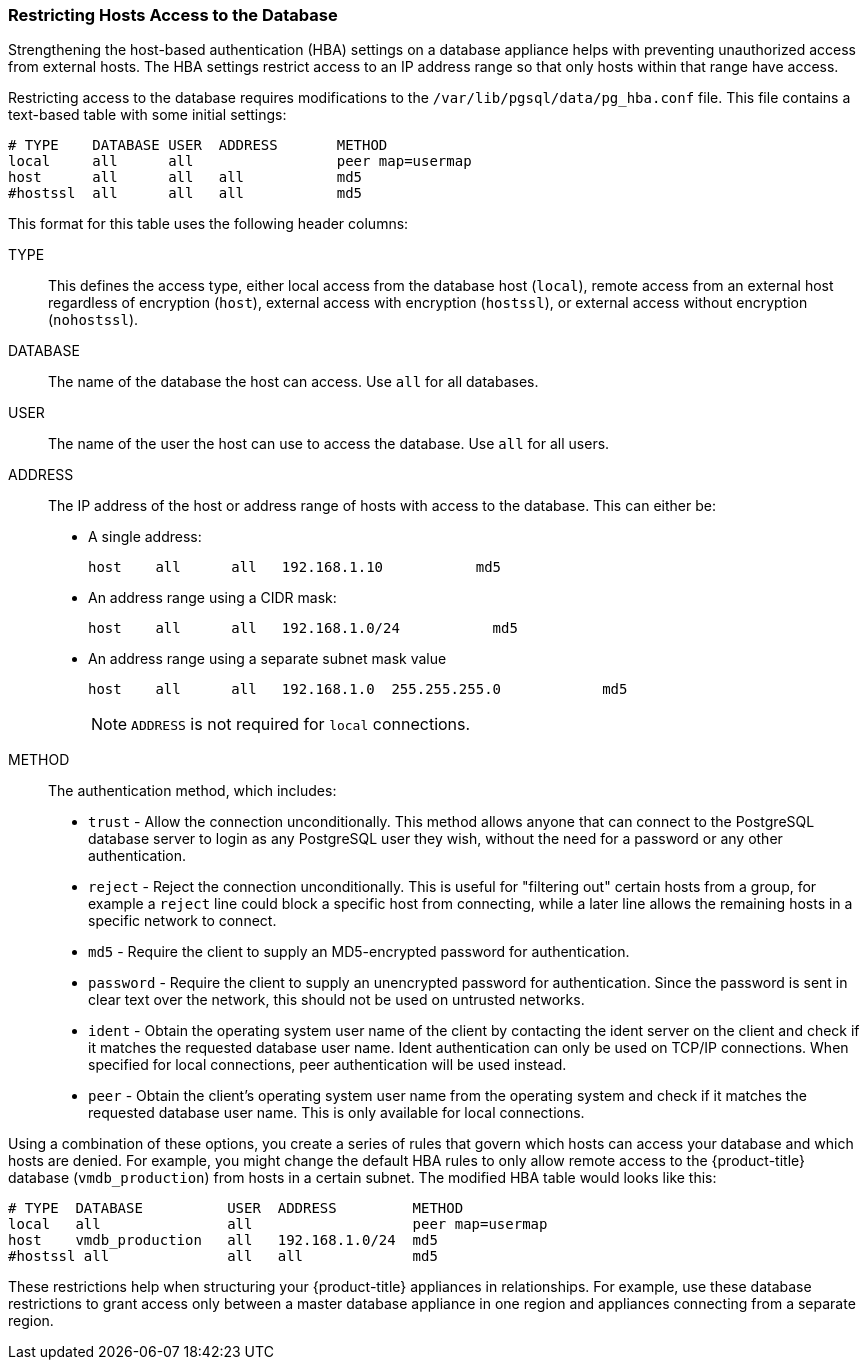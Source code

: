 [[_chap_red_hat_cloudforms_security_guide_setting_the_password_for_the_database_appliance]]
=== Restricting Hosts Access to the Database

Strengthening the host-based authentication (HBA) settings on a database appliance helps with preventing unauthorized access from external hosts.
The HBA settings restrict access to an IP address range so that only hosts within that range have access.

Restricting access to the database requires modifications to the `/var/lib/pgsql/data/pg_hba.conf` file.
This file contains a text-based table with some initial settings:

------

# TYPE    DATABASE USER  ADDRESS       METHOD
local     all      all                 peer map=usermap
host      all      all   all           md5
#hostssl  all      all   all           md5
------

This format for this table uses the following header columns:

TYPE::
  This defines the access type, either local access from the database host (`local`), remote access from an external host regardless of encryption (`host`), external access with encryption (`hostssl`), or external access without encryption (`nohostssl`).

DATABASE::
  The name of the database the host can access.
  Use `all` for all databases.

USER::
  The name of the user the host can use to access the database.
  Use `all` for all users.

ADDRESS::
  The IP address of the host or address range of hosts with access to the database.
  This can either be:
+
* A single address:
+
------
host    all      all   192.168.1.10           md5
------
+
* An address range using a CIDR mask:
+
------
host    all      all   192.168.1.0/24           md5
------
+
* An address range using a separate subnet mask value
+
------
host    all      all   192.168.1.0  255.255.255.0            md5
------
+
[NOTE]
====
`ADDRESS` is not required for `local` connections.
====
+
METHOD::
  The authentication method, which includes:
+
* `trust` - Allow the connection unconditionally. This method allows anyone that can connect to the PostgreSQL database server to login as any PostgreSQL user they wish, without the need for a password or any other authentication.
+
* `reject` - Reject the connection unconditionally. This is useful for "filtering out" certain hosts from a group, for example a `reject` line could block a specific host from connecting, while a later line allows the remaining hosts in a specific network to connect.
+
* `md5` - Require the client to supply an MD5-encrypted password for authentication.
+
* `password` - Require the client to supply an unencrypted password for authentication. Since the password is sent in clear text over the network, this should not be used on untrusted networks.
+
* `ident` - Obtain the operating system user name of the client by contacting the ident server on the client and check if it matches the requested database user name. Ident authentication can only be used on TCP/IP connections. When specified for local connections, peer authentication will be used instead.
+
* `peer` - Obtain the client's operating system user name from the operating system and check if it matches the requested database user name. This is only available for local connections.

Using a combination of these options, you create a series of rules that govern which hosts can access your database and which hosts are denied.
For example, you might change the default HBA rules to only allow remote access to the {product-title}  database (`vmdb_production`) from hosts in a certain subnet.
The modified HBA table would looks like this:

------

# TYPE  DATABASE          USER  ADDRESS         METHOD
local   all               all                   peer map=usermap
host    vmdb_production   all   192.168.1.0/24  md5
#hostssl all              all   all             md5
------

These restrictions help when structuring your {product-title} appliances in relationships.
For example, use these database restrictions to grant access only between a master database appliance in one region and appliances connecting from a separate region.



